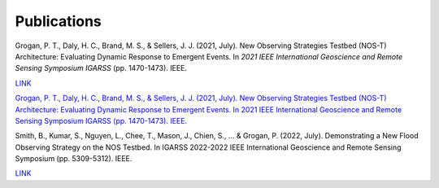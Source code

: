 Publications
============

Grogan, P. T., Daly, H. C., Brand, M. S., & Sellers, J. J. (2021, July). New Observing Strategies Testbed (NOS-T) Architecture: Evaluating Dynamic Response to Emergent Events. In *2021 IEEE International Geoscience and Remote Sensing Symposium IGARSS* (pp. 1470-1473). IEEE.

`LINK <https://ieeexplore.ieee.org/abstract/document/9555131?casa_token=A_mkHjzwUawAAAAA:VUH_fs4RuDUwAFyuqY6jNMPSmSaQ0LCorKRvTOOYeMnPpK4qLO_2kjRzF3nwZRnB14v9PVk-9Q>`_

`Grogan, P. T., Daly, H. C., Brand, M. S., & Sellers, J. J. (2021, July). New Observing Strategies Testbed (NOS-T) Architecture: Evaluating Dynamic Response to Emergent Events. In 2021 IEEE International Geoscience and Remote Sensing Symposium IGARSS (pp. 1470-1473). IEEE. <https://ieeexplore.ieee.org/abstract/document/9555131?casa_token=A_mkHjzwUawAAAAA:VUH_fs4RuDUwAFyuqY6jNMPSmSaQ0LCorKRvTOOYeMnPpK4qLO_2kjRzF3nwZRnB14v9PVk-9Q>`_

Smith, B., Kumar, S., Nguyen, L., Chee, T., Mason, J., Chien, S., ... & Grogan, P. (2022, July). Demonstrating a New Flood Observing Strategy on the NOS Testbed. In IGARSS 2022-2022 IEEE International Geoscience and Remote Sensing Symposium (pp. 5309-5312). IEEE.

`LINK <https://ieeexplore.ieee.org/abstract/document/9883411?casa_token=FxLajJNJulwAAAAA:zmlGgw59gD5C2EXKSZb7Lo4jBhmVBdS9Rdh9u7qRQFw4EGKLxdvCMWfX2vzpfB-9bh5oxHD0Jw>`_
